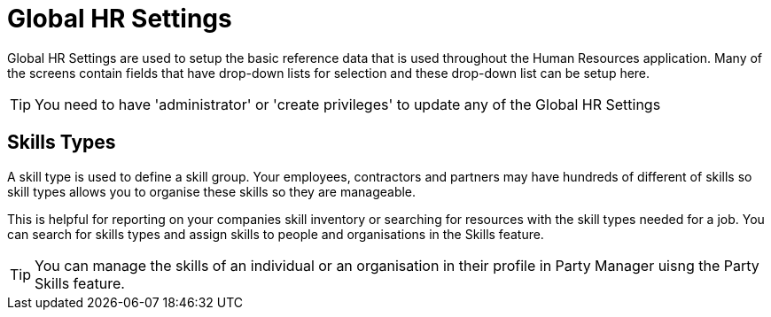 ////
Licensed to the Apache Software Foundation (ASF) under one
or more contributor license agreements.  See the NOTICE file
distributed with this work for additional information
regarding copyright ownership.  The ASF licenses this file
to you under the Apache License, Version 2.0 (the
"License"); you may not use this file except in compliance
with the License.  You may obtain a copy of the License at

http://www.apache.org/licenses/LICENSE-2.0

Unless required by applicable law or agreed to in writing,
software distributed under the License is distributed on an
"AS IS" BASIS, WITHOUT WARRANTIES OR CONDITIONS OF ANY
KIND, either express or implied.  See the License for the
specific language governing permissions and limitations
under the License.
////
= Global HR Settings

Global HR Settings are used to setup the basic reference data that is used 
throughout the Human Resources application. Many of the screens contain fields
that have drop-down lists for selection and these drop-down list can be setup 
here.

TIP: You need to have 'administrator' or 'create privileges' to update any of 
the Global HR Settings


== Skills Types

A skill type is used to define a skill group. Your employees, contractors and
partners may have hundreds of different of skills so skill types allows you to 
organise these skills so they are manageable. 

This is helpful for reporting on your companies skill inventory or searching for
 resources with the skill types needed for a job. You can search for skills types
and assign skills to people and organisations in the Skills feature.

TIP: You can manage the skills of an individual or an organisation in their
 profile in Party Manager uisng the Party Skills feature.
